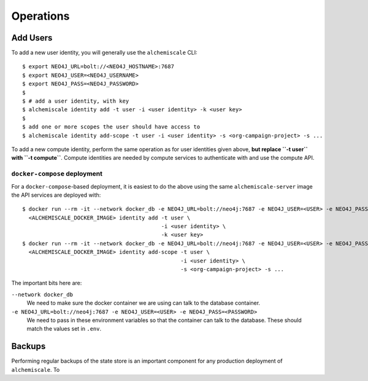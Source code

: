 ##########
Operations
##########

*********
Add Users
*********

To add a new user identity, you will generally use the ``alchemiscale`` CLI::


    $ export NEO4J_URL=bolt://<NEO4J_HOSTNAME>:7687
    $ export NEO4J_USER=<NEO4J_USERNAME>
    $ export NEO4J_PASS=<NEO4J_PASSWORD>
    $
    $ # add a user identity, with key
    $ alchemiscale identity add -t user -i <user identity> -k <user key>
    $
    $ add one or more scopes the user should have access to
    $ alchemiscale identity add-scope -t user -i <user identity> -s <org-campaign-project> -s ...

To add a new compute identity, perform the same operation as for user identities given above, **but replace ``-t user`` with ``-t compute``**.
Compute identities are needed by compute services to authenticate with and use the compute API.


``docker-compose`` deployment
=============================

For a ``docker-compose``-based deployment, it is easiest to do the above using the same ``alchemiscale-server`` image the API services are deployed with::

    $ docker run --rm -it --network docker_db -e NEO4J_URL=bolt://neo4j:7687 -e NEO4J_USER=<USER> -e NEO4J_PASS=<PASSWORD> \
      <ALCHEMISCALE_DOCKER_IMAGE> identity add -t user \
                                               -i <user identity> \
                                               -k <user key>
    $ docker run --rm -it --network docker_db -e NEO4J_URL=bolt://neo4j:7687 -e NEO4J_USER=<USER> -e NEO4J_PASS=<PASSWORD> \
      <ALCHEMISCALE_DOCKER_IMAGE> identity add-scope -t user \
                                                     -i <user identity> \
                                                     -s <org-campaign-project> -s ...

The important bits here are:

``--network docker_db``
    We need to make sure the docker container we are using can talk to the database container.

``-e NEO4J_URL=bolt://neo4j:7687 -e NEO4J_USER=<USER> -e NEO4J_PASS=<PASSWORD>``
    We need to pass in these environment variables so that the container can talk to the database.
    These should match the values set in ``.env``.


*******
Backups
*******

Performing regular backups of the state store is an important component for any production deployment of ``alchemiscale``.
To 
